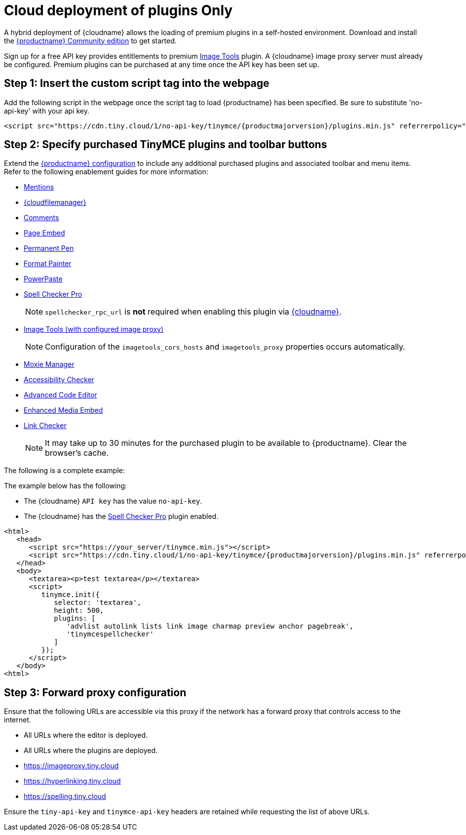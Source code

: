 = Cloud deployment of plugins Only

:description_short: Learn how to setup TinyMCE Plugins via the Tiny Cloud.
:description: Connect to Tiny Cloud within a hybrid deployment.
:keywords: tinymce cloud script textarea apiKey hybrid

A hybrid deployment of {cloudname} allows the loading of premium plugins in a self-hosted environment. Download and install the link:{gettiny}/[{productname} Community edition] to get started.

Sign up for a free API key provides entitlements to premium xref:imagetools.adoc[Image Tools] plugin. A {cloudname} image proxy server must already be configured. Premium plugins can be purchased at any time once the API key has been set up.

== Step 1: Insert the custom script tag into the webpage

Add the following script in the webpage once the script tag to load {productname} has been specified. Be sure to substitute 'no-api-key' with your api key.

[source,js,subs="attributes+"]
----
<script src="https://cdn.tiny.cloud/1/no-api-key/tinymce/{productmajorversion}/plugins.min.js" referrerpolicy="origin"></script>
----

== Step 2: Specify purchased TinyMCE plugins and toolbar buttons

Extend the link:/how-to-guides/learn-the-basics/basic-setup/[{productname} configuration] to include any additional purchased plugins and associated toolbar and menu items. Refer to the following enablement guides for more information:

* xref:mentions.adoc[Mentions]
* xref:tinydrive-introduction.adoc[{cloudfilemanager}]
* xref:introduction-to-tiny-comments.adoc[Comments]
* xref:pageembed.adoc[Page Embed]
* xref:permanentpen.adoc[Permanent Pen]
* xref:formatpainter.adoc[Format Painter]
* xref:introduction-to-powerpaste.adoc[PowerPaste]
* xref:introduction-to-tiny-spellchecker.adoc[Spell Checker Pro]
+
NOTE: `+spellchecker_rpc_url+` is *not* required when enabling this plugin via link:/how-to-guides/cloud-deployment-guide/[{cloudname}].

* xref:imagetools.adoc[Image Tools (with configured image proxy)]
+
NOTE: Configuration of the `+imagetools_cors_hosts+` and `+imagetools_proxy+` properties occurs automatically.

* xref:moxiemanager.adoc[Moxie Manager]
* xref:a11ychecker.adoc[Accessibility Checker]
* xref:advcode.adoc[Advanced Code Editor]
* xref:introduction-to-mediaembed.adoc[Enhanced Media Embed]
* xref:linkchecker.adoc[Link Checker]
+
NOTE: It may take up to 30 minutes for the purchased plugin to be available to {productname}. Clear the browser's cache.

The following is a complete example:

The example below has the following:

* The {cloudname} `+API key+` has the value `+no-api-key+`.
* The {cloudname} has the xref:introduction-to-tiny-spellchecker.adoc[Spell Checker Pro] plugin enabled.

[source,js,subs="attributes+"]
----
<html>
   <head>
      <script src="https://your_server/tinymce.min.js"></script>
      <script src="https://cdn.tiny.cloud/1/no-api-key/tinymce/{productmajorversion}/plugins.min.js" referrerpolicy="origin"></script>
   </head>
   <body>
      <textarea><p>test textarea</p></textarea>
      <script>
         tinymce.init({
            selector: 'textarea',
            height: 500,
            plugins: [
               'advlist autolink lists link image charmap preview anchor pagebreak',
               'tinymcespellchecker'
            ]
         });
      </script>
   </body>
<html>
----

== Step 3: Forward proxy configuration

Ensure that the following URLs are accessible via this proxy if the network has a forward proxy that controls access to the internet.

* All URLs where the editor is deployed.
* All URLs where the plugins are deployed.
* https://imageproxy.tiny.cloud
* https://hyperlinking.tiny.cloud
* https://spelling.tiny.cloud

Ensure the `+tiny-api-key+` and `+tinymce-api-key+` headers are retained while requesting the list of above URLs.
